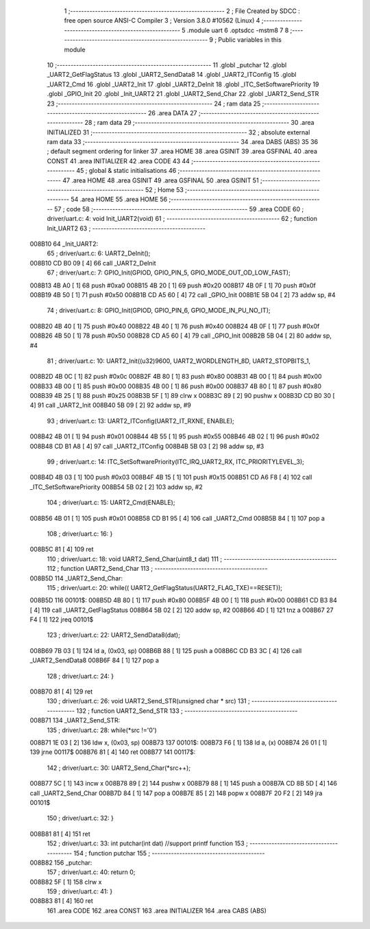                                       1 ;--------------------------------------------------------
                                      2 ; File Created by SDCC : free open source ANSI-C Compiler
                                      3 ; Version 3.8.0 #10562 (Linux)
                                      4 ;--------------------------------------------------------
                                      5 	.module uart
                                      6 	.optsdcc -mstm8
                                      7 	
                                      8 ;--------------------------------------------------------
                                      9 ; Public variables in this module
                                     10 ;--------------------------------------------------------
                                     11 	.globl _putchar
                                     12 	.globl _UART2_GetFlagStatus
                                     13 	.globl _UART2_SendData8
                                     14 	.globl _UART2_ITConfig
                                     15 	.globl _UART2_Cmd
                                     16 	.globl _UART2_Init
                                     17 	.globl _UART2_DeInit
                                     18 	.globl _ITC_SetSoftwarePriority
                                     19 	.globl _GPIO_Init
                                     20 	.globl _Init_UART2
                                     21 	.globl _UART2_Send_Char
                                     22 	.globl _UART2_Send_STR
                                     23 ;--------------------------------------------------------
                                     24 ; ram data
                                     25 ;--------------------------------------------------------
                                     26 	.area DATA
                                     27 ;--------------------------------------------------------
                                     28 ; ram data
                                     29 ;--------------------------------------------------------
                                     30 	.area INITIALIZED
                                     31 ;--------------------------------------------------------
                                     32 ; absolute external ram data
                                     33 ;--------------------------------------------------------
                                     34 	.area DABS (ABS)
                                     35 
                                     36 ; default segment ordering for linker
                                     37 	.area HOME
                                     38 	.area GSINIT
                                     39 	.area GSFINAL
                                     40 	.area CONST
                                     41 	.area INITIALIZER
                                     42 	.area CODE
                                     43 
                                     44 ;--------------------------------------------------------
                                     45 ; global & static initialisations
                                     46 ;--------------------------------------------------------
                                     47 	.area HOME
                                     48 	.area GSINIT
                                     49 	.area GSFINAL
                                     50 	.area GSINIT
                                     51 ;--------------------------------------------------------
                                     52 ; Home
                                     53 ;--------------------------------------------------------
                                     54 	.area HOME
                                     55 	.area HOME
                                     56 ;--------------------------------------------------------
                                     57 ; code
                                     58 ;--------------------------------------------------------
                                     59 	.area CODE
                                     60 ;	driver/uart.c: 4: void Init_UART2(void)
                                     61 ;	-----------------------------------------
                                     62 ;	 function Init_UART2
                                     63 ;	-----------------------------------------
      008B10                         64 _Init_UART2:
                                     65 ;	driver/uart.c: 6: UART2_DeInit();
      008B10 CD B0 09         [ 4]   66 	call	_UART2_DeInit
                                     67 ;	driver/uart.c: 7: GPIO_Init(GPIOD, GPIO_PIN_5, GPIO_MODE_OUT_OD_LOW_FAST);
      008B13 4B A0            [ 1]   68 	push	#0xa0
      008B15 4B 20            [ 1]   69 	push	#0x20
      008B17 4B 0F            [ 1]   70 	push	#0x0f
      008B19 4B 50            [ 1]   71 	push	#0x50
      008B1B CD A5 60         [ 4]   72 	call	_GPIO_Init
      008B1E 5B 04            [ 2]   73 	addw	sp, #4
                                     74 ;	driver/uart.c: 8: GPIO_Init(GPIOD, GPIO_PIN_6, GPIO_MODE_IN_PU_NO_IT);
      008B20 4B 40            [ 1]   75 	push	#0x40
      008B22 4B 40            [ 1]   76 	push	#0x40
      008B24 4B 0F            [ 1]   77 	push	#0x0f
      008B26 4B 50            [ 1]   78 	push	#0x50
      008B28 CD A5 60         [ 4]   79 	call	_GPIO_Init
      008B2B 5B 04            [ 2]   80 	addw	sp, #4
                                     81 ;	driver/uart.c: 10: UART2_Init((u32)9600, UART2_WORDLENGTH_8D, UART2_STOPBITS_1,
      008B2D 4B 0C            [ 1]   82 	push	#0x0c
      008B2F 4B 80            [ 1]   83 	push	#0x80
      008B31 4B 00            [ 1]   84 	push	#0x00
      008B33 4B 00            [ 1]   85 	push	#0x00
      008B35 4B 00            [ 1]   86 	push	#0x00
      008B37 4B 80            [ 1]   87 	push	#0x80
      008B39 4B 25            [ 1]   88 	push	#0x25
      008B3B 5F               [ 1]   89 	clrw	x
      008B3C 89               [ 2]   90 	pushw	x
      008B3D CD B0 30         [ 4]   91 	call	_UART2_Init
      008B40 5B 09            [ 2]   92 	addw	sp, #9
                                     93 ;	driver/uart.c: 13: UART2_ITConfig(UART2_IT_RXNE, ENABLE);
      008B42 4B 01            [ 1]   94 	push	#0x01
      008B44 4B 55            [ 1]   95 	push	#0x55
      008B46 4B 02            [ 1]   96 	push	#0x02
      008B48 CD B1 A8         [ 4]   97 	call	_UART2_ITConfig
      008B4B 5B 03            [ 2]   98 	addw	sp, #3
                                     99 ;	driver/uart.c: 14: ITC_SetSoftwarePriority(ITC_IRQ_UART2_RX, ITC_PRIORITYLEVEL_3);
      008B4D 4B 03            [ 1]  100 	push	#0x03
      008B4F 4B 15            [ 1]  101 	push	#0x15
      008B51 CD A6 F8         [ 4]  102 	call	_ITC_SetSoftwarePriority
      008B54 5B 02            [ 2]  103 	addw	sp, #2
                                    104 ;	driver/uart.c: 15: UART2_Cmd(ENABLE);
      008B56 4B 01            [ 1]  105 	push	#0x01
      008B58 CD B1 95         [ 4]  106 	call	_UART2_Cmd
      008B5B 84               [ 1]  107 	pop	a
                                    108 ;	driver/uart.c: 16: }
      008B5C 81               [ 4]  109 	ret
                                    110 ;	driver/uart.c: 18: void UART2_Send_Char(uint8_t dat)
                                    111 ;	-----------------------------------------
                                    112 ;	 function UART2_Send_Char
                                    113 ;	-----------------------------------------
      008B5D                        114 _UART2_Send_Char:
                                    115 ;	driver/uart.c: 20: while(( UART2_GetFlagStatus(UART2_FLAG_TXE)==RESET));
      008B5D                        116 00101$:
      008B5D 4B 80            [ 1]  117 	push	#0x80
      008B5F 4B 00            [ 1]  118 	push	#0x00
      008B61 CD B3 84         [ 4]  119 	call	_UART2_GetFlagStatus
      008B64 5B 02            [ 2]  120 	addw	sp, #2
      008B66 4D               [ 1]  121 	tnz	a
      008B67 27 F4            [ 1]  122 	jreq	00101$
                                    123 ;	driver/uart.c: 22: UART2_SendData8(dat);
      008B69 7B 03            [ 1]  124 	ld	a, (0x03, sp)
      008B6B 88               [ 1]  125 	push	a
      008B6C CD B3 3C         [ 4]  126 	call	_UART2_SendData8
      008B6F 84               [ 1]  127 	pop	a
                                    128 ;	driver/uart.c: 24: }
      008B70 81               [ 4]  129 	ret
                                    130 ;	driver/uart.c: 26: void UART2_Send_STR(unsigned char * src)
                                    131 ;	-----------------------------------------
                                    132 ;	 function UART2_Send_STR
                                    133 ;	-----------------------------------------
      008B71                        134 _UART2_Send_STR:
                                    135 ;	driver/uart.c: 28: while(*src !='\0')
      008B71 1E 03            [ 2]  136 	ldw	x, (0x03, sp)
      008B73                        137 00101$:
      008B73 F6               [ 1]  138 	ld	a, (x)
      008B74 26 01            [ 1]  139 	jrne	00117$
      008B76 81               [ 4]  140 	ret
      008B77                        141 00117$:
                                    142 ;	driver/uart.c: 30: UART2_Send_Char(*src++);
      008B77 5C               [ 1]  143 	incw	x
      008B78 89               [ 2]  144 	pushw	x
      008B79 88               [ 1]  145 	push	a
      008B7A CD 8B 5D         [ 4]  146 	call	_UART2_Send_Char
      008B7D 84               [ 1]  147 	pop	a
      008B7E 85               [ 2]  148 	popw	x
      008B7F 20 F2            [ 2]  149 	jra	00101$
                                    150 ;	driver/uart.c: 32: }
      008B81 81               [ 4]  151 	ret
                                    152 ;	driver/uart.c: 33: int putchar(int dat) //support printf function
                                    153 ;	-----------------------------------------
                                    154 ;	 function putchar
                                    155 ;	-----------------------------------------
      008B82                        156 _putchar:
                                    157 ;	driver/uart.c: 40: return 0;
      008B82 5F               [ 1]  158 	clrw	x
                                    159 ;	driver/uart.c: 41: }
      008B83 81               [ 4]  160 	ret
                                    161 	.area CODE
                                    162 	.area CONST
                                    163 	.area INITIALIZER
                                    164 	.area CABS (ABS)
